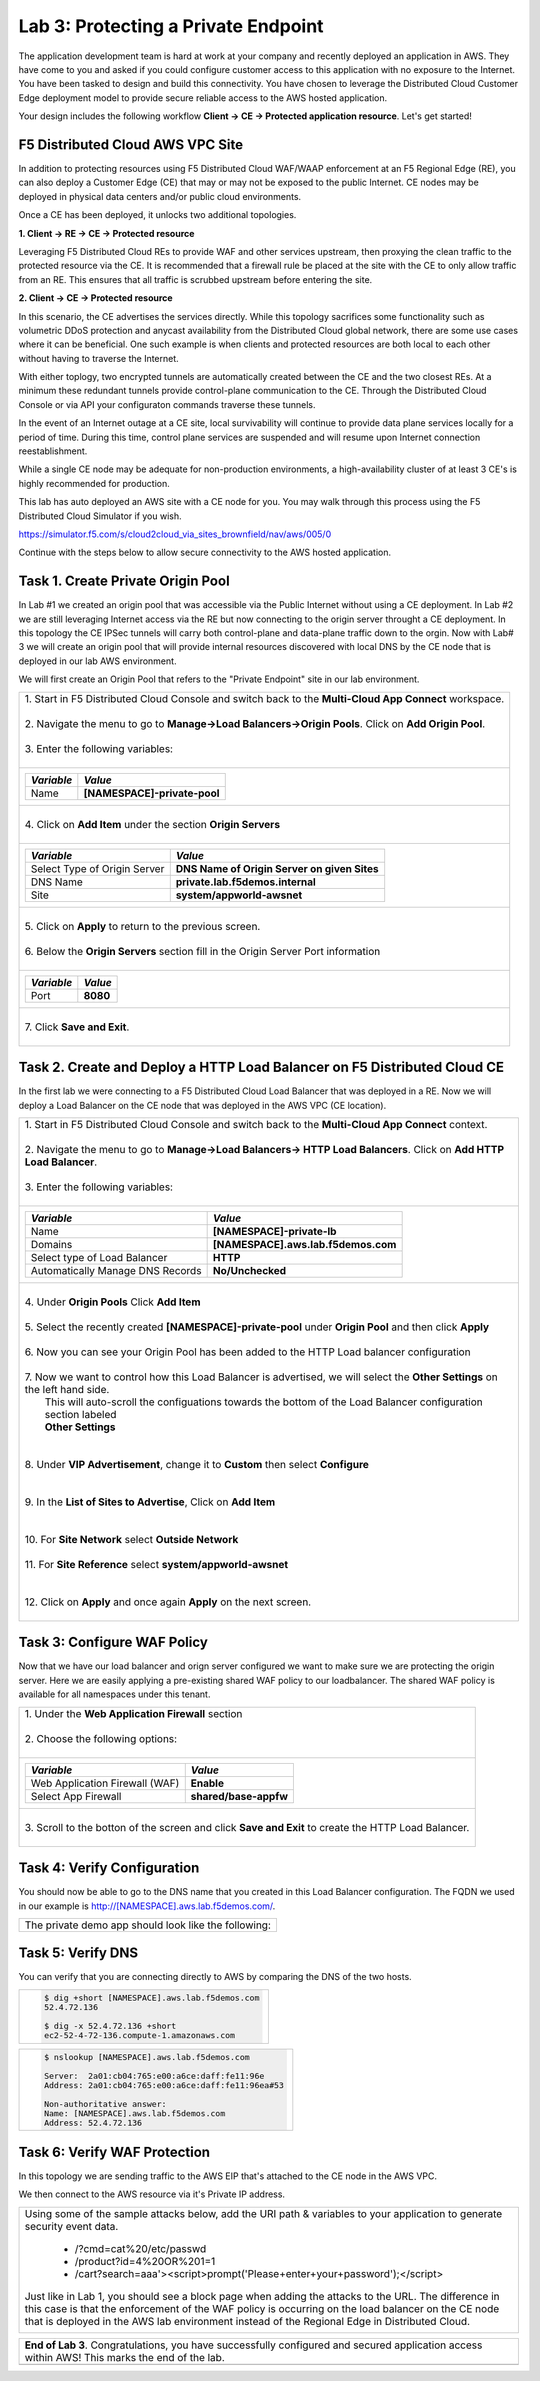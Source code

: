 
Lab 3: Protecting a Private Endpoint
====================================

The application development team is hard at work at your company and recently deployed an application in AWS.  
They have come to you and asked if you could configure customer access to this application with no exposure 
to the Internet. You have been tasked to design and build this connectivity. You have chosen to leverage the 
Distributed Cloud Customer Edge deployment model to provide secure reliable access to the AWS hosted application. 

Your design includes the following workflow **Client -> CE -> Protected application resource**.  Let's get started!

.. image:: _static/lab3-appworld2025-topology-diagram.png

F5 Distributed Cloud AWS VPC Site
---------------------------------

In addition to protecting resources using F5 Distributed Cloud WAF/WAAP enforcement at an F5 Regional Edge (RE), you can also deploy a
Customer Edge (CE) that may or may not be exposed to the public Internet. CE nodes may be deployed in physical data centers and/or public 
cloud environments.

Once a CE has been deployed, it unlocks two additional topologies.

**1. Client -> RE -> CE -> Protected resource**

Leveraging F5 Distributed Cloud REs to provide WAF and other services upstream, then proxying the clean traffic to the protected resource via the CE. It is recommended that a firewall rule be placed at the site with the CE to only allow traffic from an RE. This ensures that all traffic is scrubbed upstream before entering the site.

**2. Client -> CE -> Protected resource**

In this scenario, the CE advertises the services directly.  While this topology sacrifices some functionality such as 
volumetric DDoS protection and anycast availability from the Distributed Cloud global network, there are some use cases where it can be beneficial.  
One such example is when clients and protected resources are both local to each other without having to traverse the Internet.

With either toplogy, two encrypted tunnels are automatically created between the CE and the two closest REs.  At a minimum these redundant tunnels provide
control-plane communication to the CE. Through the Distributed Cloud Console or via API your configuraton commands traverse these tunnels.

In the event of an Internet outage at a CE site, local survivability will continue to provide data plane services locally for a period of time.  
During this time, control plane services are suspended and will resume upon Internet connection reestablishment.

While a single CE node may be adequate for non-production environments, a high-availability cluster of at least 3 CE's is highly recommended for production.

This lab has auto deployed an AWS site with a CE node for you. You may walk through this process using the F5 Distributed Cloud Simulator if you wish.

https://simulator.f5.com/s/cloud2cloud_via_sites_brownfield/nav/aws/005/0

Continue with the steps below to allow secure connectivity to the AWS hosted application. 


Task 1. Create Private Origin Pool
----------------------------------

In Lab #1 we created an origin pool that was accessible via the Public Internet without using a CE deployment.  In Lab #2 we are still leveraging Internet access via the
RE but now connecting to the origin server throught a CE deployment.  In this topology the CE IPSec tunnels will carry both control-plane and data-plane traffic down to the orgin. 
Now with Lab# 3 we will create an origin pool that will provide internal resources discovered with local DNS by the CE node that is deployed in our lab AWS environment.


We will first create an Origin Pool that refers to the "Private Endpoint" site in our lab environment.

+------------------------------------------------------------------------------------------------------------+
|| 1. Start in F5 Distributed Cloud Console and switch back to the **Multi-Cloud App Connect** workspace.    |
||                                                                                                           |
|| 2. Navigate the menu to go to **Manage->Load Balancers->Origin Pools**. Click on **Add Origin Pool**.     |
||                                                                                                           |
|| 3. Enter the following variables:                                                                         |
||                                                                                                           |
+------------------------------------------------------------------------------------------------------------+
|                                                                                                            |
|   ================================= ======                                                                 |
|   *Variable*                        *Value*                                                                |
|   ================================= ======                                                                 |
|   Name                              **[NAMESPACE]-private-pool**                                           |
|   ================================= ======                                                                 |
|                                                                                                            |
+------------------------------------------------------------------------------------------------------------+
||                                                                                                           |
|| 4. Click on **Add Item** under the section **Origin Servers**                                             |
||                                                                                                           |
+------------------------------------------------------------------------------------------------------------+
|                                                                                                            |
|   ================================= ============================================                           |
|   *Variable*                        *Value*                                                                |
|   ================================= ============================================                           |
|   Select Type of Origin Server      **DNS Name of Origin Server on given Sites**                           |
|   DNS Name                          **private.lab.f5demos.internal**                                       |
|   Site                              **system/appworld-awsnet**                                             |
|   ================================= ============================================                           |
|                                                                                                            |
+------------------------------------------------------------------------------------------------------------+   
|                                                                                                            |
| |lab301|                                                                                                   | 
|                                                                                                            |
||                                                                                                           |
|| 5. Click on **Apply** to return to the previous screen.                                                   |
||                                                                                                           |
|| 6. Below the **Origin Servers** section fill in the Origin Server Port information                        |     
||                                                                                                           |
+------------------------------------------------------------------------------------------------------------+
|                                                                                                            |
|                                                                                                            |
|   ================================= =======                                                                |
|   *Variable*                        *Value*                                                                |
|   ================================= =======                                                                |
|   Port                              **8080**                                                               |
|   ================================= =======                                                                |
|                                                                                                            |
+------------------------------------------------------------------------------------------------------------+   
||                                                                                                           |
|| 7. Click **Save and Exit**.                                                                               |
||                                                                                                           |
+------------------------------------------------------------------------------------------------------------+



Task 2. Create and Deploy a HTTP Load Balancer on F5 Distributed Cloud CE 
---------------------------------------------------------------------------

In the first lab we were connecting to a F5 Distributed Cloud Load Balancer that was deployed in a RE.
Now we will deploy a Load Balancer on the CE node that was deployed in the AWS VPC (CE location).

+-----------------------------------------------------------------------------------------------------------------------------------+
|| 1. Start in F5 Distributed Cloud Console and switch back to the **Multi-Cloud App Connect** context.                             |
||                                                                                                                                  |
|| 2. Navigate the menu to go to **Manage->Load Balancers-> HTTP Load Balancers**.  Click on **Add HTTP Load Balancer**.            |
||                                                                                                                                  |
|| 3. Enter the following variables:                                                                                                |
||                                                                                                                                  |
+-----------------------------------------------------------------------------------------------------------------------------------+
|                                                                                                                                   |
|                                                                                                                                   |
|   ================================= =======                                                                                       |
|   *Variable*                        *Value*                                                                                       |
|   ================================= =======                                                                                       |
|   Name                              **[NAMESPACE]-private-lb**                                                                    |
|   Domains                           **[NAMESPACE].aws.lab.f5demos.com**                                                           |
|   Select type of Load Balancer      **HTTP**                                                                                      |
|   Automatically Manage DNS Records  **No/Unchecked**                                                                              |
|   ================================= =======                                                                                       |
|                                                                                                                                   |
+-----------------------------------------------------------------------------------------------------------------------------------+                                                                                       
|                                                                                                                                   |
|  |lab311|                                                                                                                         |
||                                                                                                                                  |
|| 4. Under **Origin Pools** Click **Add Item**                                                                                     |
||                                                                                                                                  |
|  |lab302|                                                                                                                         |
||                                                                                                                                  |
|| 5. Select the recently created **[NAMESPACE]-private-pool** under **Origin Pool** and then click **Apply**                       |
||                                                                                                                                  |
|  |lab303|                                                                                                                         |
||                                                                                                                                  |
|| 6. Now you can see your Origin Pool has been added to the HTTP Load balancer configuration                                       |
||                                                                                                                                  |
|  |lab304|                                                                                                                         |
||                                                                                                                                  |
|| 7. Now we want to control how this Load Balancer is advertised, we will select the **Other Settings** on the left hand side.     |
||    This will auto-scroll the configuations towards the bottom of the Load Balancer configuration section labeled                 |
||    **Other Settings**                                                                                                            |
||                                                                                                                                  |
|| |lab305|                                                                                                                         |
||                                                                                                                                  |
|| 8. Under **VIP Advertisement**, change it to **Custom**  then select **Configure**                                               |
||                                                                                                                                  |
|| |lab306|                                                                                                                         |
||                                                                                                                                  |
|| 9. In the **List of Sites to Advertise**, Click on **Add Item**                                                                  |
||                                                                                                                                  |
|| |lab307|                                                                                                                         |
||                                                                                                                                  |
|| 10. For **Site Network** select **Outside Network**                                                                              |
||                                                                                                                                  |
|| 11. For **Site Reference** select **system/appworld-awsnet**                                                                     |
||                                                                                                                                  |
|| |lab308|                                                                                                                         |
||                                                                                                                                  |
|| 12. Click on **Apply** and once again **Apply** on the next screen.                                                              |
||                                                                                                                                  |
|                                                                                                                                   |       
+-----------------------------------------------------------------------------------------------------------------------------------+

Task 3: Configure WAF Policy
-----------------------------
Now that we have our load balancer and orign server configured we want to make sure we are protecting the origin server.  Here we   
are easily applying a pre-existing shared WAF policy to our loadbalancer.  The shared WAF policy is available for all namespaces
under this tenant.

+-----------------------------------------------------------------------------------------------------------------------------------+
|| 1. Under the **Web Application Firewall** section                                                                                |
||                                                                                                                                  |
|| 2. Choose the following options:                                                                                                 |
||                                                                                                                                  | 
+-----------------------------------------------------------------------------------------------------------------------------------+
|                                                                                                                                   |
|   =============================== =================================                                                               |
|   *Variable*                      *Value*                                                                                         |
|   =============================== =================================                                                               |
|   Web Application Firewall (WAF)  **Enable**                                                                                      |
|   Select App Firewall             **shared/base-appfw**                                                                           |
|   =============================== =================================                                                               |
|                                                                                                                                   |
+-----------------------------------------------------------------------------------------------------------------------------------+
||                                                                                                                                  |
|| 3.  Scroll to the botton of the screen and click **Save and Exit** to create the HTTP Load Balancer.                             |
||                                                                                                                                  |
+-----------------------------------------------------------------------------------------------------------------------------------+

Task 4: Verify Configuration
-----------------------------

You should now be able to go to the DNS name that you created in this Load Balancer configuration.  
The FQDN we used in our example is http://[NAMESPACE].aws.lab.f5demos.com/.  

+-----------------------------------------------------------------------------------------------------------------------------------+
||  The private demo app should look like the following:                                                                            |
||                                                                                                                                  |
|  |lab312|                                                                                                                         |
|                                                                                                                                   |
|                                                                                                                                   |
+-----------------------------------------------------------------------------------------------------------------------------------+


Task 5: Verify DNS
-------------------

You can verify that you are connecting directly to AWS by comparing the DNS of the two hosts.

+-----------------------------------------------------------+
| .. code-block::                                           |
|                                                           |
|   $ dig +short [NAMESPACE].aws.lab.f5demos.com            |
|   52.4.72.136                                             |
|                                                           |
|   $ dig -x 52.4.72.136 +short                             |
|   ec2-52-4-72-136.compute-1.amazonaws.com                 |
+-----------------------------------------------------------+

+-----------------------------------------------------------+
| .. code-block::                                           |
|                                                           |
|   $ nslookup [NAMESPACE].aws.lab.f5demos.com              |
|                                                           |
|   Server:  2a01:cb04:765:e00:a6ce:daff:fe11:96e           |
|   Address: 2a01:cb04:765:e00:a6ce:daff:fe11:96ea#53       |
|                                                           |
|   Non-authoritative answer:                               |
|   Name: [NAMESPACE].aws.lab.f5demos.com                   |
|   Address: 52.4.72.136                                    |
+-----------------------------------------------------------+

Task 6: Verify WAF Protection
-----------------------------

In this topology we are sending traffic to the AWS EIP that's attached to the CE node in the AWS VPC.

We then connect to the AWS resource via it's Private IP address.  

+-----------------------------------------------------------------------------------------------------------------------------------+
|                                                                                                                                   |
| Using some of the sample attacks below, add the URI path & variables to your application to generate                              |
| security event data.                                                                                                              |
|                                                                                                                                   |
|    * /?cmd=cat%20/etc/passwd                                                                                                      |
|    * /product?id=4%20OR%201=1                                                                                                     |
|    * /cart?search=aaa'><script>prompt('Please+enter+your+password');</script>                                                     |
|                                                                                                                                   |
| Just like in Lab 1, you should see a block page when adding the attacks to the URL.  The difference in this case is that the      |
| enforcement of the WAF policy is occurring on the load balancer on the CE node that is deployed in the AWS lab environment        |
| instead of the Regional Edge in Distributed Cloud.                                                                                |
|                                                                                                                                   |
|   |lab313|                                                                                                                        |                                      
|                                                                                                                                   |
+-----------------------------------------------------------------------------------------------------------------------------------+

+-----------------------------------------------------------------------------------------------------------------------------------+
| **End of Lab 3**.  Congratulations, you have successfully configured and secured application access within AWS!  This marks       |
| the end of the lab.                                                                                                               |
+-----------------------------------------------------------------------------------------------------------------------------------+
|  |labend|                                                                                                                         |
+-----------------------------------------------------------------------------------------------------------------------------------+


.. |lab300| image:: _static/lab3-appworld2025-topology-diagram.png
   :width: 800px
.. |lab301| image:: _static/lab3-appworld2025-task1-originserverr.png
   :width: 800px
.. |lab302| image:: _static/lab3-appworld2025-task2-lb-add-origin-pool.png
   :width: 800px
.. |lab303| image:: _static/lab3-appworld2025-task2-lb-add-origin-pool2.png
   :width: 800px
.. |lab304| image:: _static/lab3-appworld2025-task2-lb-origin-pool-added.png
   :width: 800px
.. |lab305| image:: _static/lab3-appworld2025-task2-lb-other-settings.png
   :width: 800px
.. |lab306| image:: _static/lab3-appworld2025-task2-lb-change-vip-advertisement.png
   :width: 800px
.. |lab307| image:: _static/lab3-appworld2025-list-sites-advertise.png
   :width: 800px
.. |lab308| image:: _static/lab3-appworld2025-task2-lb-site-changee.png
   :width: 800px
.. |lab309| image:: _static/screenshot-global-vip-private.png
   :width: 800px
.. |lab310| image:: _static/lab3-appworld2025-waf-block-message.png
   :width: 800px
.. |lab311| image:: _static/lab3-appworld2025-task2-lb-updated.png
   :width: 800px 
.. |lab312| image:: _static/screenshot-global-vip-private.png
   :width: 800px 
.. |lab313| image:: _static/lab3-appworld2025-waf-block-message.png
   :width: 800px 
.. |labend| image:: _static/labend.png
   :width: 800px